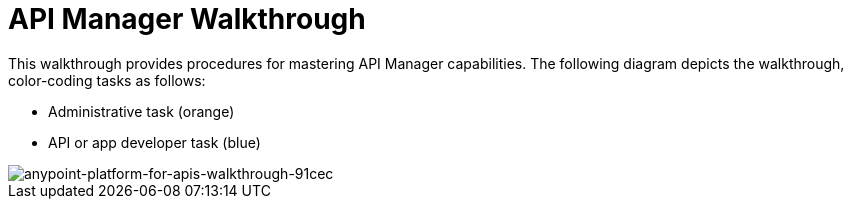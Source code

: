 = API Manager Walkthrough
:keywords: walkthrough, api

This walkthrough provides procedures for mastering API Manager capabilities. The following diagram depicts the walkthrough, color-coding tasks as follows:

* Administrative task (orange)
* API or app developer task (blue)

image::anypoint-platform-for-apis-walkthrough-91cec.png[anypoint-platform-for-apis-walkthrough-91cec]
